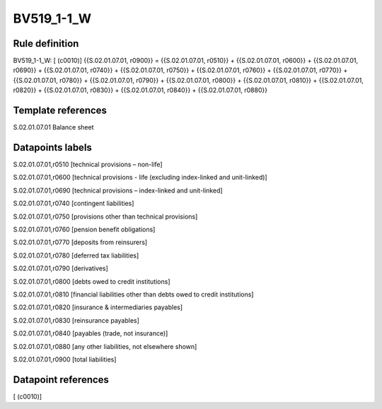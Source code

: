 ===========
BV519_1-1_W
===========

Rule definition
---------------

BV519_1-1_W: [ (c0010)] {{S.02.01.07.01, r0900}} = {{S.02.01.07.01, r0510}} + {{S.02.01.07.01, r0600}} + {{S.02.01.07.01, r0690}} + {{S.02.01.07.01, r0740}} + {{S.02.01.07.01, r0750}} + {{S.02.01.07.01, r0760}} + {{S.02.01.07.01, r0770}} + {{S.02.01.07.01, r0780}} + {{S.02.01.07.01, r0790}} + {{S.02.01.07.01, r0800}} + {{S.02.01.07.01, r0810}} + {{S.02.01.07.01, r0820}} + {{S.02.01.07.01, r0830}} + {{S.02.01.07.01, r0840}} + {{S.02.01.07.01, r0880}}


Template references
-------------------

S.02.01.07.01 Balance sheet


Datapoints labels
-----------------

S.02.01.07.01,r0510 [technical provisions – non-life]

S.02.01.07.01,r0600 [technical provisions - life (excluding index-linked and unit-linked)]

S.02.01.07.01,r0690 [technical provisions – index-linked and unit-linked]

S.02.01.07.01,r0740 [contingent liabilities]

S.02.01.07.01,r0750 [provisions other than technical provisions]

S.02.01.07.01,r0760 [pension benefit obligations]

S.02.01.07.01,r0770 [deposits from reinsurers]

S.02.01.07.01,r0780 [deferred tax liabilities]

S.02.01.07.01,r0790 [derivatives]

S.02.01.07.01,r0800 [debts owed to credit institutions]

S.02.01.07.01,r0810 [financial liabilities other than debts owed to credit institutions]

S.02.01.07.01,r0820 [insurance & intermediaries payables]

S.02.01.07.01,r0830 [reinsurance payables]

S.02.01.07.01,r0840 [payables (trade, not insurance)]

S.02.01.07.01,r0880 [any other liabilities, not elsewhere shown]

S.02.01.07.01,r0900 [total liabilities]



Datapoint references
--------------------

[ (c0010)]